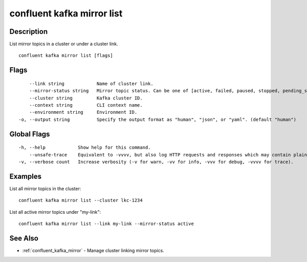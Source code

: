 ..
   WARNING: This documentation is auto-generated from the confluentinc/cli repository and should not be manually edited.

.. _confluent_kafka_mirror_list:

confluent kafka mirror list
---------------------------

Description
~~~~~~~~~~~

List mirror topics in a cluster or under a cluster link.

::

  confluent kafka mirror list [flags]

Flags
~~~~~

::

      --link string            Name of cluster link.
      --mirror-status string   Mirror topic status. Can be one of [active, failed, paused, stopped, pending_stopped]. If not specified, list all mirror topics.
      --cluster string         Kafka cluster ID.
      --context string         CLI context name.
      --environment string     Environment ID.
  -o, --output string          Specify the output format as "human", "json", or "yaml". (default "human")

Global Flags
~~~~~~~~~~~~

::

  -h, --help            Show help for this command.
      --unsafe-trace    Equivalent to -vvvv, but also log HTTP requests and responses which may contain plaintext secrets.
  -v, --verbose count   Increase verbosity (-v for warn, -vv for info, -vvv for debug, -vvvv for trace).

Examples
~~~~~~~~

List all mirror topics in the cluster:

::

  confluent kafka mirror list --cluster lkc-1234

List all active mirror topics under "my-link":

::

  confluent kafka mirror list --link my-link --mirror-status active

See Also
~~~~~~~~

* :ref:`confluent_kafka_mirror` - Manage cluster linking mirror topics.
